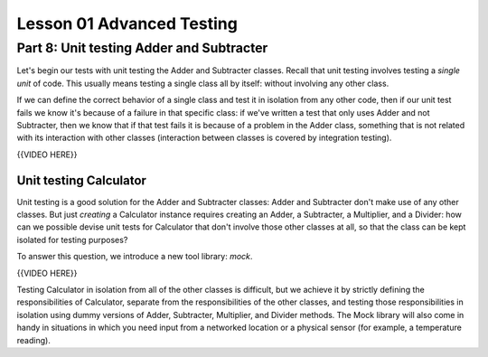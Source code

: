##########################
Lesson 01 Advanced Testing
##########################

=========================================
Part 8: Unit testing Adder and Subtracter
=========================================

Let's begin our tests with unit testing the Adder and Subtracter
classes. Recall that unit testing involves testing a \ *single unit* of
code. This usually means testing a single class all by itself: without
involving any other class.

If we can define the correct behavior of a single class and test it in
isolation from any other code, then if our unit test fails we know it's
because of a failure in that specific class: if we've written a test
that only uses Adder and not Subtracter, then we know that if that test
fails it is because of a problem in the Adder class, something that is not
related with its interaction with other classes (interaction between
classes is covered by integration testing).

{{VIDEO HERE}}

Unit testing Calculator
=======================

Unit testing is a good solution for the Adder and Subtracter classes: Adder and Subtracter
don't make use of any other classes. But just *creating* a Calculator instance
requires creating an Adder, a Subtracter, a Multiplier, and a Divider:
how can we possible devise unit tests for Calculator that don't involve
those other classes at all, so that the class can be kept isolated for testing purposes?

To answer this question, we introduce a new tool library: \ *mock*.

{{VIDEO HERE}}

Testing Calculator in isolation from all of the other classes is
difficult, but we achieve it by strictly defining the responsibilities
of Calculator, separate from the responsibilities of the other classes,
and testing those responsibilities in isolation using dummy versions of Adder,
Subtracter, Multiplier, and Divider methods. The Mock library will also come
in handy in situations in which you need input from a networked location or a
physical sensor (for example, a temperature reading).
